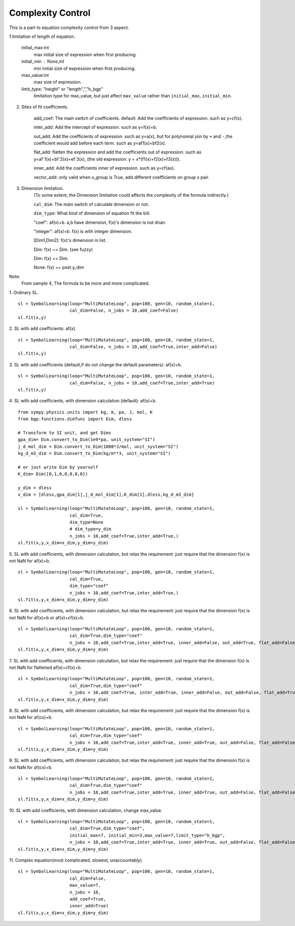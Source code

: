 Complexity Control
===================

This is a part to equation complexity control from 3 aspect.

1.limitation of length of equation.

    initial_max:int
        max initial size of expression when first producing.
    initial_min : None,int
        min initial size of expression when first producing.
    max_value:int
        max size of expression.
    limit_type: "height" or "length",","h_bgp"
        limitation type for max_value, but just affect ``max_value`` rather than ``initial_max``, ``initial_min``.


2. Sites of fit coefficients.

    add_coef:
    The main switch of coefficients. default:
    Add the coefficients of expression. such as y=cf(x).

    inter_add:
    Add the intercept of expression. such as y=f(x)+b.

    out_add:
    Add the coefficients of expression. such as y=a(x),
    but for polynomial join by ``+`` and ``-``,the coefficient would add before each term.
    such as y=af1(x)+bf2(x).

    flat_add:
    flatten the expression and add the coefficients out of expression. such as y=af`1(x)+bf`2(x)+ef`3(x),
    (the old expression: y = x*(f1(x)+f2(x)+f3(x))).

    inner_add:
    Add the coefficients inner of expression. such as y=cf(ax).

    vector_add:
    only valid when x_group is True, add different coefficients on group x pair.


3. Dimension limitation.
    (To some extent, the Dimension limitation could affects the complexity of the formula indirectly.)

    ``cal_dim``:
    The main switch of calculate dimension or not.

    ``dim_type``:
    What kind of dimension of equation fit the bill.

    "coef": af(x)+b. a,b have dimension, f(x)'s dimension is not dnan.

    "integer": af(x)+b. f(x) is with integer dimension.

    [Dim1,Dim2]: f(x)'s dimension in list.

    Dim: f(x) ~= Dim. (see fuzzy)

    Dim: f(x) == Dim.

    None: f(x) == pset.y_dim

Note:
    From sample 4, The formula to be more and more complicated.

1. Ordinary SL.
::

    sl = SymbolLearning(loop="MultiMutateLoop", pop=100, gen=10, random_state=1,
                        cal_dim=False, n_jobs = 10,add_coef=False)
    sl.fit(x,y)


2. SL with add coefficients: af(x).
::

    sl = SymbolLearning(loop="MultiMutateLoop", pop=100, gen=10, random_state=1,
                        cal_dim=False, n_jobs = 10,add_coef=True,inter_add=False)
    sl.fit(x,y)


3. SL with add coefficients (default,if do not change the default parameters): af(x)+b.
::

    sl = SymbolLearning(loop="MultiMutateLoop", pop=100, gen=10, random_state=1,
                        cal_dim=False, n_jobs = 10,add_coef=True,inter_add=True)
    sl.fit(x,y)

4. SL with add coefficients, with dimension calculation (default): af(x)+b.
::

    from sympy.physics.units import kg, m, pa, J, mol, K
    from bgp.functions.dimfunc import Dim, dless

    # Transform to SI unit, and get Dims
    gpa_dim= Dim.convert_to_Dim(1e9*pa, unit_system="SI")
    j_d_mol_dim = Dim.convert_to_Dim(1000*J/mol, unit_system="SI")
    kg_d_m3_dim = Dim.convert_to_Dim(kg/m**3, unit_system="SI")

    # or just write Dim by yourself
    K_dim= Dim([0,1,0,0,0,0,0])

    y_dim = dless
    x_dim = [dless,gpa_dim[1],j_d_mol_dim[1],K_dim[1],dless,kg_d_m3_dim]

    sl = SymbolLearning(loop="MultiMutateLoop", pop=100, gen=10, random_state=1,
                        cal_dim=True,
                        dim_type=None
                        # dim_type=y_dim
                        n_jobs = 10,add_coef=True,inter_add=True,)
    sl.fit(x,y,x_dim=x_dim,y_dim=y_dim)


5. SL with add coefficients, with dimension calculation, but relax the requirement:
just require that the dimension f(x) is not NaN for af(x)+b.
::

    sl = SymbolLearning(loop="MultiMutateLoop", pop=100, gen=10, random_state=1,
                        cal_dim=True,
                        dim_type="coef"
                        n_jobs = 10,add_coef=True,inter_add=True,)
    sl.fit(x,y,x_dim=x_dim,y_dim=y_dim)


6. SL with add coefficients, with dimension calculation,
but relax the requirement: just require that the dimension f(x) is not NaN for af(x)+b or af(x)+cf(x)+b.
::

    sl = SymbolLearning(loop="MultiMutateLoop", pop=100, gen=10, random_state=1,
                        cal_dim=True,dim_type="coef"
                        n_jobs = 10,add_coef=True,inter_add=True, inner_add=False, out_add=True, flat_add=False)
    sl.fit(x,y,x_dim=x_dim,y_dim=y_dim)


7. SL with add coefficients, with dimension calculation,
but relax the requirement: just require that the dimension f(x) is not NaN for flattened af(x)+cf(x)+b.
::

    sl = SymbolLearning(loop="MultiMutateLoop", pop=100, gen=10, random_state=1,
                        cal_dim=True,dim_type="coef"
                        n_jobs = 10,add_coef=True, inter_add=True, inner_add=False, out_add=False, flat_add=True)
    sl.fit(x,y,x_dim=x_dim,y_dim=y_dim)

8. SL with add coefficients, with dimension calculation,
but relax the requirement: just require that the dimension f(x) is not NaN for af(cx)+b.
::

    sl = SymbolLearning(loop="MultiMutateLoop", pop=100, gen=10, random_state=1,
                        cal_dim=True,dim_type="coef"
                        n_jobs = 10,add_coef=True,inter_add=True, inner_add=True, out_add=False, flat_add=False)
    sl.fit(x,y,x_dim=x_dim,y_dim=y_dim)

9. SL with add coefficients, with dimension calculation,
but relax the requirement: just require that the dimension f(x) is not NaN for af(cx)+b.
::

    sl = SymbolLearning(loop="MultiMutateLoop", pop=100, gen=10, random_state=1,
                        cal_dim=True,dim_type="coef"
                        n_jobs = 10,add_coef=True,inter_add=True, inner_add=True, out_add=False, flat_add=False)
    sl.fit(x,y,x_dim=x_dim,y_dim=y_dim)

10. SL with add coefficients, with dimension calculation, change max_value.
::

    sl = SymbolLearning(loop="MultiMutateLoop", pop=100, gen=10, random_state=1,
                        cal_dim=True,dim_type="coef",
                        initial_max=7, initial_min=3,max_value=7,limit_type="h_bgp",
                        n_jobs = 10,add_coef=True,inter_add=True, inner_add=True, out_add=False, flat_add=False)
    sl.fit(x,y,x_dim=x_dim,y_dim=y_dim)

11. Complex equation(most complicated, slowest, unaccountably).
::

    sl = SymbolLearning(loop="MultiMutateLoop", pop=100, gen=10, random_state=1,
                        cal_dim=False,
                        max_value=7,
                        n_jobs = 10,
                        add_coef=True,
                        inner_add=True)
    sl.fit(x,y,x_dim=x_dim,y_dim=y_dim)

